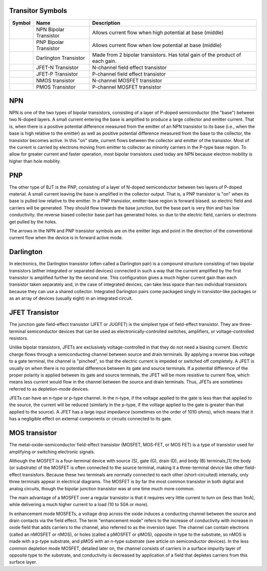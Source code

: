 Transitor Symbols
-----------------


+---------------------------------------------+------------------------+-------------------------------------------------------------------------------+
|   Symbol                                    |    Name                |   Description                                                                 |
+=============================================+========================+===============================================================================+
| .. image:: images/NPN-transistor.gif        | NPN Bipolar Transistor | Allows current flow when high potential at base (middle)                      |
+---------------------------------------------+------------------------+-------------------------------------------------------------------------------+
| .. image:: images/PNP-transistor.gif        | PNP Bipolar Transistor | Allows current flow when low potential at base (middle)                       |
+---------------------------------------------+------------------------+-------------------------------------------------------------------------------+
| .. image:: images/Darlington-transistor.gif | Darlington Transistor  | Made from 2 bipolar transistors. Has total gain of the product of each gain.  |
+---------------------------------------------+------------------------+-------------------------------------------------------------------------------+
| .. image:: images/JFET-N-transistor.gif     | JFET-N Transistor      | N-channel field effect transistor                                             |
+---------------------------------------------+------------------------+-------------------------------------------------------------------------------+
| .. image:: images/JFET-P-transistor.gif     | JFET-P Transistor      | P-channel field effect transistor                                             |
+---------------------------------------------+------------------------+-------------------------------------------------------------------------------+
| .. image:: images/NMOS-transistor.gif       | NMOS transistor        | N-channel MOSFET transistor                                                   |
+---------------------------------------------+------------------------+-------------------------------------------------------------------------------+
| .. image:: images/PMOS-transistor.gif       | PMOS Transistor        | P-channel MOSFET transistor                                                   |
+---------------------------------------------+------------------------+-------------------------------------------------------------------------------+



NPN
---
NPN is one of the two types of bipolar transistors, consisting of a layer of 
P-doped semiconductor (the "base") between two N-doped layers. A small current
entering the base is amplified to produce a large collector and emitter
current. That is, when there is a positive potential difference measured from
the emitter of an NPN transistor to its base (i.e., when the base is high
relative to the emitter) as well as positive potential difference measured from
the base to the collector, the transistor becomes active. In this "on" state,
current flows between the collector and emitter of the transistor. Most of the
current is carried by electrons moving from emitter to collector as minority
carriers in the P-type base region. To allow for greater current and faster
operation, most bipolar transistors used today are NPN because electron
mobility is higher than hole mobility.

PNP
---
The other type of BJT is the PNP, consisting of a layer of N-doped
semiconductor between two layers of P-doped material. A small current leaving
the base is amplified in the collector output. That is, a PNP transistor is
"on" when its base is pulled low relative to the emitter. In a PNP transistor,
emitter-base region is forward biased. so electric field and carriers will be
generated. They should flow towards the base junction, but the base part is
very thin and has low conductivity. the reverse biased collector base part has
generated holes. so due to the electric field, carriers or electrons get
pulled by the holes.

The arrows in the NPN and PNP transistor symbols are on the emitter legs and
point in the direction of the conventional current flow when the device is in
forward active mode.

Darlington
----------
In electronics, the Darlington transistor (often called a Darlington pair) is
a compound structure consisting of two bipolar transistors (either integrated
or separated devices) connected in such a way that the current amplified by
the first transistor is amplified further by the second one. This configuration
gives a much higher current gain than each transistor taken separately and, in
the case of integrated devices, can take less space than two individual
transistors because they can use a shared collector. Integrated Darlington
pairs come packaged singly in transistor-like packages or as an array of
devices (usually eight) in an integrated circuit.

JFET Transistor
-----------------
The junction gate field-effect transistor (JFET or JUGFET) is the simplest
type of field-effect transistor. They are three-terminal semiconductor devices
that can be used as electronically-controlled switches, amplifiers, or
voltage-controlled resistors.

Unlike bipolar transistors, JFETs are exclusively voltage-controlled in that
they do not need a biasing current. Electric charge flows through a
semiconducting channel between source and drain terminals. By applying a
reverse bias voltage to a gate terminal, the channel is "pinched", so that the
electric current is impeded or switched off completely. A JFET is usually on
when there is no potential difference between its gate and source terminals.
If a potential difference of the proper polarity is applied between its gate
and source terminals, the JFET will be more resistive to current flow, which
means less current would flow in the channel between the source and drain
terminals. Thus, JFETs are sometimes referred to as depletion-mode devices.

JFETs can have an n-type or p-type channel. In the n-type, if the voltage
applied to the gate is less than that applied to the source, the current will
be reduced (similarly in the p-type, if the voltage applied to the gate is
greater than that applied to the source). A JFET has a large input impedance
(sometimes on the order of 1010 ohms), which means that it has a negligible
effect on external components or circuits connected to its gate.

MOS transistor 
--------------
The metal–oxide–semiconductor field-effect transistor (MOSFET, MOS-FET, or
MOS FET) is a type of transistor used for amplifying or switching electronic
signals.

Although the MOSFET is a four-terminal device with source (S), gate (G), drain
(D), and body (B) terminals,[1] the body (or substrate) of the MOSFET is often
connected to the source terminal, making it a three-terminal device like other
field-effect transistors. Because these two terminals are normally connected
to each other (short-circuited) internally, only three terminals appear in
electrical diagrams. The MOSFET is by far the most common transistor in both
digital and analog circuits, though the bipolar junction transistor was at one
time much more common.

The main advantage of a MOSFET over a regular transistor is that it requires
very little current to turn on (less than 1mA), while delivering a much higher
current to a load (10 to 50A or more).

In enhancement mode MOSFETs, a voltage drop across the oxide induces a
conducting channel between the source and drain contacts via the field effect.
The term "enhancement mode" refers to the increase of conductivity with
increase in oxide field that adds carriers to the channel, also referred to as
the inversion layer. The channel can contain electrons (called an nMOSFET or
nMOS), or holes (called a pMOSFET or pMOS), opposite in type to the substrate,
so nMOS is made with a p-type substrate, and pMOS with an n-type substrate
(see article on semiconductor devices). In the less common depletion mode
MOSFET, detailed later on, the channel consists of carriers in a surface
impurity layer of opposite type to the substrate, and conductivity is
decreased by application of a field that depletes carriers from this surface
layer.

